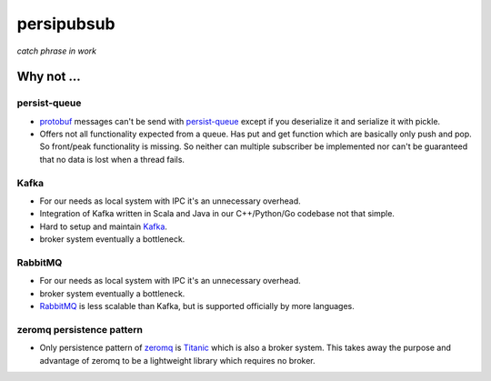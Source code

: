 persipubsub
===========

*catch phrase in work*


Why not ...
-----------

persist-queue
^^^^^^^^^^^^^
* `protobuf <https://developers.google.com/protocol-buffers/>`_ messages can't
  be send with `persist-queue <https://github.com/peter-wangxu/persist-queue/>`_ except if you deserialize it and serialize it with pickle.
* Offers not all functionality expected from a queue. Has put and get function
  which are basically only push and pop. So front/peak functionality is missing.
  So neither can multiple subscriber be implemented nor can't be guaranteed that
  no data is lost when a thread fails.

Kafka
^^^^^
* For our needs as local system with IPC it's an unnecessary overhead.
* Integration of Kafka written in Scala and Java in our C++/Python/Go codebase
  not that simple.
* Hard to setup and maintain `Kafka <https://kafka.apache.org/>`_.
* broker system eventually a bottleneck.

RabbitMQ
^^^^^^^^
* For our needs as local system with IPC it's an unnecessary overhead.
* broker system eventually a bottleneck.
* `RabbitMQ <https://www.rabbitmq.com//>`_ is less scalable than Kafka, but is
  supported officially by more languages.

zeromq persistence pattern
^^^^^^^^^^^^^^^^^^^^^^^^^^
* Only persistence pattern of `zeromq <http://zeromq.org//>`_ is
  `Titanic <https://rfc.zeromq.org/spec:9/TSP//>`_ which is also a broker
  system. This takes away the purpose and advantage of zeromq to be a
  lightweight library which requires no broker.
